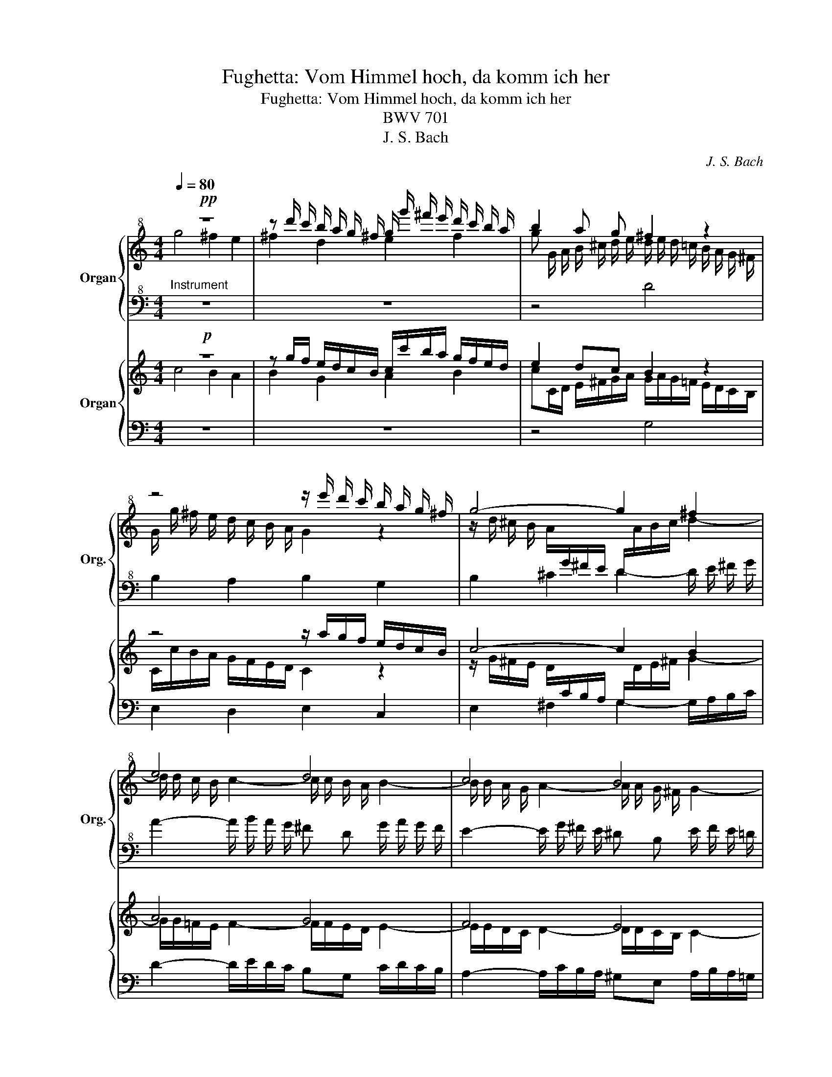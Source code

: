 X:1
T:Fughetta: Vom Himmel hoch, da komm ich her
T:Fughetta: Vom Himmel hoch, da komm ich her
T:BWV 701
T:J. S. Bach
C:J. S. Bach
%%score { ( 1 2 ) | ( 3 4 ) } { ( 5 6 ) | ( 7 8 ) }
L:1/8
Q:1/4=80
M:4/4
K:C
V:1 treble+8 nm="Organ" snm="Org."
V:2 treble+8 
V:3 bass+8 
V:4 bass+8 
V:5 treble nm="Organ"
V:6 treble 
V:7 bass 
V:8 bass 
V:1
!pp! z8 | z d'/ c'/ b/ a/ g/ ^f/ g/ g'/ ^f'/ e'/ d'/ c'/ b/ a/ | b2 a g ^f2 z2 | %3
 z4 z/ e'/ d'/ c'/ b/ a/ g/ ^f/ | g4- g2 ^f2 | e4 d4 | c4 B4 | A2 z2 g4 | ^f2 e2 f2 d2 | %9
 e2 ^f2 g !tenuto!.g g !tenuto!.d | d B/ c/ d c B/ d/ e/ ^f/ g/ a/ b/ c'/ | d'4 b2 a2 | %12
 b2 g a b2 ^c'2 | d'2 z2 z !tenuto!.^f' f' !tenuto!.b | b g/ a/ b a g2 z2 | %15
 z b2 a- a d !tenuto!.g !tenuto!.g | e^f/g/ a/g/f e b!tenuto!.d'!tenuto!.d' | %17
 c'd'/e'/ f'/e'/d' c'3 c'/b/ | c'2- c'/ c'/ b- b c' d' e'- | %19
 e' !tenuto!.d' d' !tenuto!.a a ^f/ g/ a g | ^f2 z g !tenuto!.c' !tenuto!.c' b c'/ d'/ | %21
 e'/ d'/ c' b e'- e' ^d' e' ^f' | b e'2 d'- d' ^c' d' e' | a d'2 c'2 b !tenuto!.e' !tenuto!.e' | %24
 d' e'/ ^f'/ g'/ f'/ e' d'2- d'/ c'/ b/ a/ | %25
 g/ b/ e'2 d'/ c'/ !breath!!tenuto!.b[Q:1/4=70] !tenuto!.g[Q:1/4=60] !tenuto!.a[Q:1/4=50] !tenuto!.^f | %26
[Q:1/4=80] !fermata!g8 |] %27
V:2
 g4 ^f2 e2 | ^f2 d2 e2 f2 | g G/ A/ B/ ^c/ d/ e/ d/ e/ d/ =c/ B/ A/ G/ ^F/ | %3
 G/ g/ ^f/ e/ d/ c/ B/ A/ G2 z2 | z/ d/ ^c/ B/ A/[I:staff +1]G/^F/E/ D/[I:staff -1]A/B/c/ d2- | %5
 d/ d/ c/ B/ c2- c/ c/ B/ A/ B2- | B/ B/ A/ G/ A2- A/ A/ G/ ^F/ G2- | %7
 G/ G/ ^F/ E/ F/ a/ g/ ^f/ e/ d/ ^c/ B/ A/[I:staff +1] G/ F/ E/ | %8
 D[I:staff -1] d2 c- c B/ A/ d/ c/ B/ A/ | G c B A B2 z !tenuto!.d | d !tenuto!.G GE/^F/ G F E2 | %11
 z/[I:staff +1] D/E/^F/ G/A/B/c/ d[I:staff -1] !tenuto!.g g !tenuto!.d | d B/ c/ d c B d g2 | %13
 ^f2 e2 f2 d2 | e2 ^f2 g G !tenuto!.c !tenuto!.c | B c/ d/ e/ d/ c B2 z[I:staff +1] D | x8 | x8 | %18
[I:staff -1] f/ e/ ^f/ g/ a3/2 a/ ^g a- a/ b/ a/ =g/ | %19
 ^f/ g/ a/ g/ f/ g/ f/ e/ d/ ^c/ d/ e/ f/ e/ d/ c/ | d ^F !tenuto!.B !tenuto!.B A B/ c/ d/ c/ B | %21
 A a2 g ^f b2 a- | a ^g a b e a2 =g- | g ^f g a d2 g2 | ^f2 e2 f2 d2 | %25
 e2 ^f2 !tenuto!.g !tenuto!.B !tenuto!.c !tenuto!.A | B8 |] %27
V:3
"^Instrument" z8 | z8 | z4 D4 | B,2 A,2 B,2 G,2 | B,2 ^C2 D2- D/ E/ ^F/ G/ | %5
 A2- A/ B/ A/ G/ ^F D G/ A/ G/ F/ | E2- E/ G/ ^F/ E/ ^D B, E/ F/ E/ =D/ | ^C A, D4 C2 | %8
 D/D,/E,/^F,/ G,/ A,/ B,/ C/ D/ E/ D/ C/ B,/A,/G,/F,/ | %9
 E,/ G,/ ^F,/ E,/ D,/ C,/ B,,/ A,,/ G,,/ B,,/ C,/ D,/ E,/ F,/ G,/ A,/ | %10
 B,/ ^F,/ G,/ A,/ B,/ C/ B,/ A,/ G,3 A, | B, z z2 z/ G,/ A,/ B,/ C/ D/ E/ ^F/ | %12
 G/ ^F/ G/ A/ B/ c/ B/ A/ G/ A/ G/ F/ E/ A/ G/ A/ | %13
[K:treble+8] D/ E/ ^F/ G/ A/ B/ ^c/ A/ d/ e/ d/ =c/ B/ c/ B/ A/ | G/ A/ G/ ^F/ E/ F/ E/ ^D/ E4 | %15
[K:bass+8] D2 C2 D2 B,2 | A A ^F/ G/ A/ B/ c/ B/ A2 ^G | %17
 A2- A/ c/ B/ A/ ^G/[I:staff -1]b/a/g/ f/e/f- |[I:staff +1] C D/ E/ F/ E/ D- D/ C/ B,/ A,/ B, ^C | %19
 D4 B,2 A,2 | B,2 G,2 A,2 B,2 | C/ B,/ C/ D/ E/ ^F/ G/ A/ B/ c/ B/ A/ G/ F/ E/ ^D/ | %22
 E/ F/ E/ D/ C/ B,/ A,/ ^G,/ A,/ B/ A/ G/ ^F/ E/ D/ ^C/ | %23
 D/ E/ D/ C/ B,/ A,/ G,/ ^F,/ G,/ A/ G/ ^F/ E/ F/ G/ A/ | %24
 B/ c/ B/ A/ G[K:treble] c'- c'/ e'/ d'/ c'/ b/ a/ g/ ^f/ | %25
 e/[K:bass] g/ ^f/ e/ d/ c/ B/ A/ !tenuto!.G !tenuto!.E !tenuto!.C !tenuto!.D | !fermata!G,8 |] %27
V:4
 x8 | x8 | x8 | x8 | x8 | x8 | x8 | x8 | x8 | x8 | x8 | x8 | x8 |[K:treble+8] x8 | x8 | %15
[K:bass+8] x8 | ^C2 ^D2 E =F B, E | A, B,/ C/ D2 E A, !tenuto!.D !tenuto!.D | x8 | x8 | x8 | x8 | %22
 x8 | x8 | x3[K:treble] x5 | x/[K:bass] x15/2 | x8 |] %27
V:5
!p! z8 | z g/f/ e/d/c/B/ c/c'/b/a/ g/f/e/d/ | e2 dc B2 z2 | z4 z/ a/g/f/ e/d/c/B/ | c4- c2 B2 | %5
 A4 G4 | F4 E4 | D2 z2 c4 | B2 A2 B2 G2 | A2 B2 c !tenuto!.cc!tenuto!.G | %10
 GE/F/ GF E/G/A/B/ c/d/e/f/ | g4 e2 d2 | e2 cd e2 ^f2 | g2 z2 z !tenuto!.bb!tenuto!.e | %14
 ec/d/ ed c2 z2 | z e2 d- dG!tenuto!.c!tenuto!.c | AB/c/ d/c/B A e!tenuto!.g!tenuto!.g | %17
 fg/a/ _b/a/g f3 f/e/ | f2- f/f/e- efga- | a !tenuto!.gg!tenuto!.d dB/c/ dc | %20
 B2 z c!tenuto!.=f!tenuto!.f ef/g/ | a/g/f ea- a^gab | e a2 =g- g^fga | %23
 d g2 =f2 e!tenuto!.a!tenuto!.a | ga/b/ c'/b/a g2- g/f/e/d/ | %25
 c/e/ a2 g/f/ !breath!!tenuto!.e!tenuto!.c!tenuto!.d!tenuto!.B | !fermata!c8 |] %27
V:6
 c4 B2 A2 | B2 G2 A2 B2 | cC/D/ E/^F/G/A/ G/A/G/=F/ E/D/C/B,/ | C/c/B/A/ G/F/E/D/ C2 z2 | %4
 z/ G/^F/E/ D/[I:staff +1]C/B,/A,/ G,/[I:staff -1]D/E/^F/ G2- | G/G/=F/E/ F2- F/F/E/D/ E2- | %6
 E/E/D/C/ D2- D/D/C/B,/ C2- | C/C/B,/A,/ B,/d/c/B/ A/G/^F/E/ D/[I:staff +1]C/B,/A,/ | %8
 G,[I:staff -1] G2 =F- FE/D/ G/F/E/D/ | CFED E2 z !tenuto!.G | G!tenuto!.C CA,/B,/ CB, A,2 | %11
 z/[I:staff +1] G,/A,/B,/ C/D/E/F/ G[I:staff -1] !tenuto!.cc!tenuto!.G | GE/F/ GF EG c2 | %13
 B2 A2 B2 G2 | A2 B2 c C!tenuto!.F!tenuto!.F | EF/G/ A/G/F E2 z[I:staff +1] G, | x8 | x8 | %18
[I:staff -1] _B/A/=B/c/ d>d ^cd- d/e/d/=c/ | =B/c/d/c/ B/c/B/A/ G/^F/G/A/ B/A/G/F/ | %20
 G B,!tenuto!.E!tenuto!.E DE/F/ G/F/E | D d2 c B e2 d- | d^cde A d2 =c- | cBcd G2 c2 | %24
 B2 A2 B2 G2 | A2 B2 !tenuto!.c!tenuto!.E!tenuto!.F!tenuto!.D | E8 |] %27
V:7
 z8 | z8 | z4 G,4 | E,2 D,2 E,2 C,2 | E,2 ^F,2 G,2- G,/A,/B,/C/ | D2- D/E/D/C/ B,G, C/D/C/B,/ | %6
 A,2- A,/C/B,/A,/ ^G,E, A,/B,/A,/=G,/ | ^F,D, G,4 ^F,2 | %8
 G,/G,,/A,,/B,,/ C,/D,/E,/=F,/ G,/A,/G,/F,/ E,/D,/C,/B,,/ | %9
 A,,/C,/B,,/A,,/ G,,/F,,/E,,/D,,/ C,,/E,,/F,,/G,,/ A,,/B,,/C,/D,/ | %10
 E,/B,,/C,/D,/ E,/F,/E,/D,/ C,3 D, | E, z z2 z/ C,/D,/E,/ F,/G,/A,/B,/ | %12
 C/B,/C/D/ E/F/E/D/ C/D/C/B,/ A,/D/C/D/ |[K:treble] G,/A,/B,/C/ D/E/^F/D/ G/A/G/=F/ E/F/E/D/ | %14
 C/D/C/B,/ A,/B,/A,/^G,/ A,4 |[K:bass] G,2 F,2 G,2 E,2 | DD B,/C/D/E/ =F/E/ D2 ^C | %17
 D2- D/F/E/D/ ^C/[I:staff -1]e/d/c/ _B/A/B- |[I:staff +1] F,G,/A,/ _B,/A,/G,- G,/F,/E,/D,/ E,^F, | %19
 G,4 E,2 D,2 | E,2 C,2 D,2 E,2 | F,/E,/F,/G,/ A,/B,/C/D/ E/F/E/D/ C/B,/A,/^G,/ | %22
 A,/_B,/A,/=G,/ F,/E,/D,/^C,/ D,/E/D/=C/ =B,/A,/G,/^F,/ | %23
 G,/A,/G,/=F,/ E,/D,/C,/B,,/ C,/D/C/B,/ A,/B,/C/D/ | E/F/E/D/C[K:treble] F- F/A/G/F/ E/D/C/B,/ | %25
 A,/[K:bass] C/B,/A,/ G,/F,/E,/D,/ !tenuto!.C,A,,!tenuto!.F,,!tenuto!.G,, | !fermata!C,,8 |] %27
V:8
 x8 | x8 | x8 | x8 | x8 | x8 | x8 | x8 | x8 | x8 | x8 | x8 | x8 |[K:treble] x8 | x8 |[K:bass] x8 | %16
 ^F,2 ^G,2 A,_B, E,A, | D,E,/F,/ G,2 A, D,!tenuto!.G,!tenuto!.G, | x8 | x8 | x8 | x8 | x8 | x8 | %24
 x3[K:treble] x5 | x/[K:bass] x15/2 | x8 |] %27

